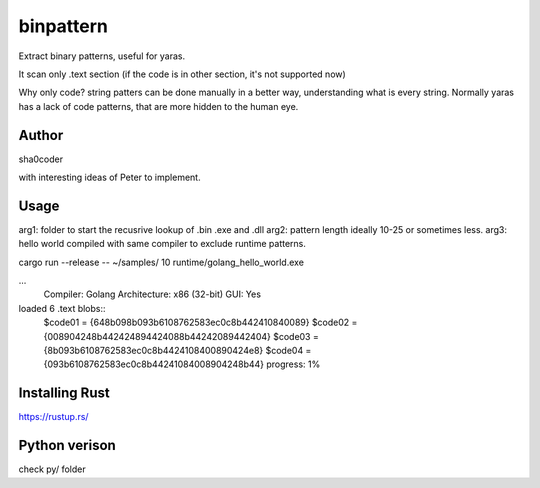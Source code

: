binpattern
==========
Extract binary patterns, useful for yaras.

It scan only .text section (if the code is in other section, it's not supported now)

Why only code?
string patters can be done manually in a better way, understanding what is every string.
Normally yaras has a lack of code patterns, that are more hidden to the human eye.

Author
------
sha0coder

with interesting ideas of Peter to implement.


Usage
-----
arg1: folder to start the recusrive lookup of .bin .exe and .dll
arg2: pattern length ideally 10-25 or sometimes less.
arg3: hello world compiled with same compiler to exclude runtime patterns.

cargo run --release --  ~/samples/ 10 runtime/golang_hello_world.exe

...
  Compiler: Golang
  Architecture: x86 (32-bit)
  GUI: Yes

loaded 6 .text blobs::
    $code01 = {648b098b093b6108762583ec0c8b442410840089}
    $code02 = {008904248b442424894424088b44242089442404}
    $code03 = {8b093b6108762583ec0c8b4424108400890424e8}
    $code04 = {093b6108762583ec0c8b44241084008904248b44}
    progress: 1%


Installing Rust
---------------
https://rustup.rs/


Python verison
--------------
check py/ folder


